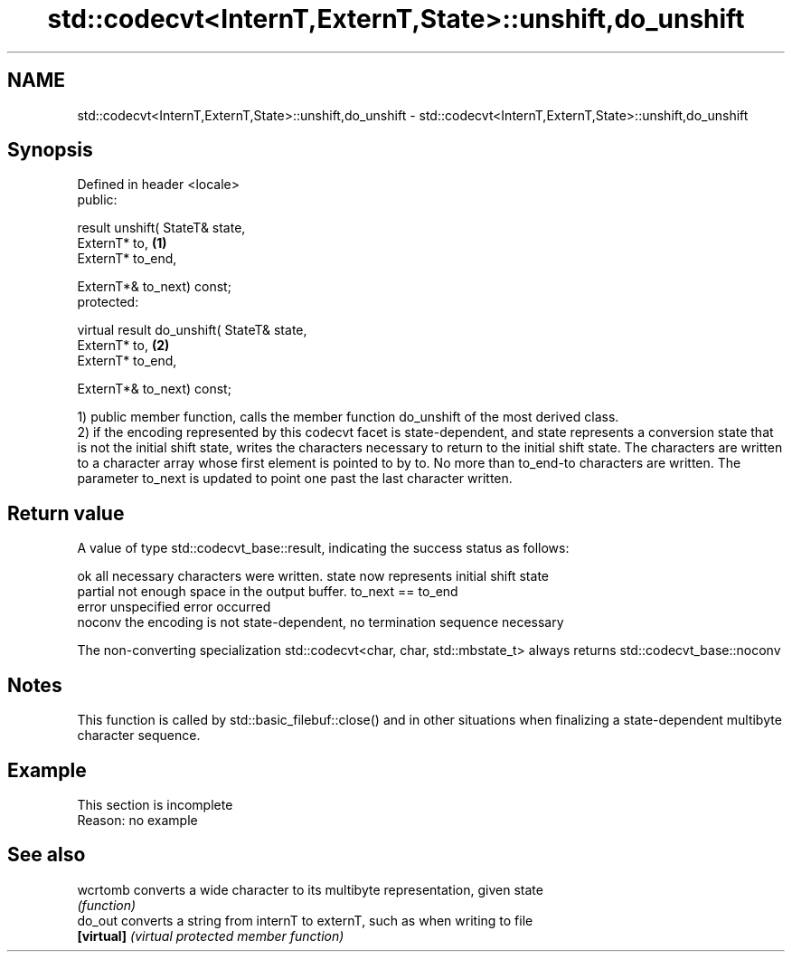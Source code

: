 .TH std::codecvt<InternT,ExternT,State>::unshift,do_unshift 3 "2020.03.24" "http://cppreference.com" "C++ Standard Libary"
.SH NAME
std::codecvt<InternT,ExternT,State>::unshift,do_unshift \- std::codecvt<InternT,ExternT,State>::unshift,do_unshift

.SH Synopsis
   Defined in header <locale>
   public:

   result unshift( StateT& state,
   ExternT* to,                              \fB(1)\fP
   ExternT* to_end,

   ExternT*& to_next) const;
   protected:

   virtual result do_unshift( StateT& state,
   ExternT* to,                              \fB(2)\fP
   ExternT* to_end,

   ExternT*& to_next) const;

   1) public member function, calls the member function do_unshift of the most derived class.
   2) if the encoding represented by this codecvt facet is state-dependent, and state represents a conversion state that is not the initial shift state, writes the characters necessary to return to the initial shift state. The characters are written to a character array whose first element is pointed to by to. No more than to_end-to characters are written. The parameter to_next is updated to point one past the last character written.

.SH Return value

   A value of type std::codecvt_base::result, indicating the success status as follows:

   ok      all necessary characters were written. state now represents initial shift state
   partial not enough space in the output buffer. to_next == to_end
   error   unspecified error occurred
   noconv  the encoding is not state-dependent, no termination sequence necessary

   The non-converting specialization std::codecvt<char, char, std::mbstate_t> always returns std::codecvt_base::noconv

.SH Notes

   This function is called by std::basic_filebuf::close() and in other situations when finalizing a state-dependent multibyte character sequence.

.SH Example

    This section is incomplete
    Reason: no example

.SH See also

   wcrtomb   converts a wide character to its multibyte representation, given state
             \fI(function)\fP
   do_out    converts a string from internT to externT, such as when writing to file
   \fB[virtual]\fP \fI(virtual protected member function)\fP
